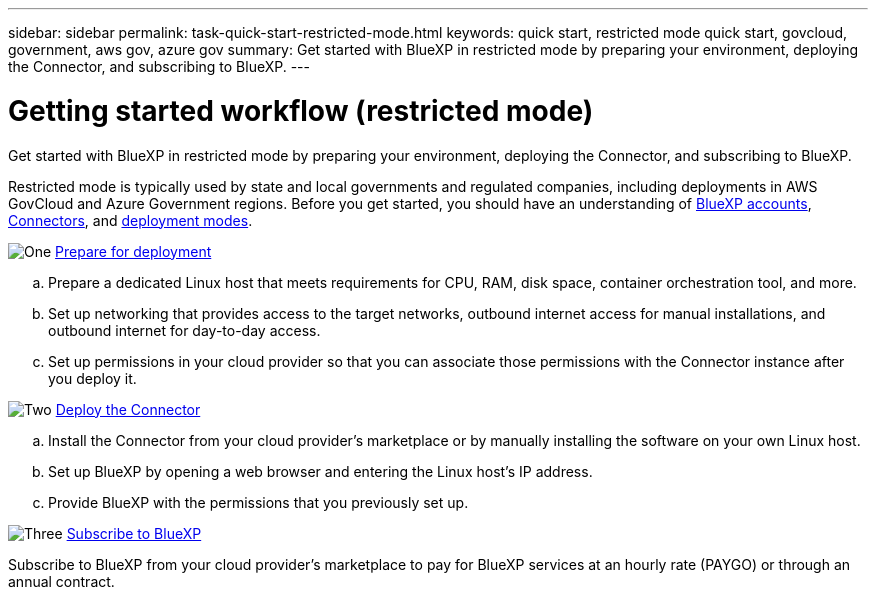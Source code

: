 ---
sidebar: sidebar
permalink: task-quick-start-restricted-mode.html
keywords: quick start, restricted mode quick start, govcloud, government, aws gov, azure gov
summary: Get started with BlueXP in restricted mode by preparing your environment, deploying the Connector, and subscribing to BlueXP.
---

= Getting started workflow (restricted mode)
:hardbreaks:
:nofooter:
:icons: font
:linkattrs:
:imagesdir: ./media/

[.lead]
Get started with BlueXP in restricted mode by preparing your environment, deploying the Connector, and subscribing to BlueXP.

Restricted mode is typically used by state and local governments and regulated companies, including deployments in AWS GovCloud and Azure Government regions. Before you get started, you should have an understanding of link:concept-netapp-accounts.html[BlueXP accounts], link:concept-connectors.html[Connectors], and link:concept-modes.html[deployment modes].

.image:https://raw.githubusercontent.com/NetAppDocs/common/main/media/number-1.png[One] link:task-prepare-restricted-mode.html[Prepare for deployment]

[role="quick-margin-list"]
.. Prepare a dedicated Linux host that meets requirements for CPU, RAM, disk space, container orchestration tool, and more.

.. Set up networking that provides access to the target networks, outbound internet access for manual installations, and outbound internet for day-to-day access.

.. Set up permissions in your cloud provider so that you can associate those permissions with the Connector instance after you deploy it.

.image:https://raw.githubusercontent.com/NetAppDocs/common/main/media/number-2.png[Two] link:task-install-restricted-mode.html[Deploy the Connector]

[role="quick-margin-list"]
.. Install the Connector from your cloud provider's marketplace or by manually installing the software on your own Linux host.

.. Set up BlueXP by opening a web browser and entering the Linux host's IP address.

.. Provide BlueXP with the permissions that you previously set up.

.image:https://raw.githubusercontent.com/NetAppDocs/common/main/media/number-3.png[Three] link:task-subscribe-restricted-mode.html[Subscribe to BlueXP]

[role="quick-margin-para"]
Subscribe to BlueXP from your cloud provider's marketplace to pay for BlueXP services at an hourly rate (PAYGO) or through an annual contract.